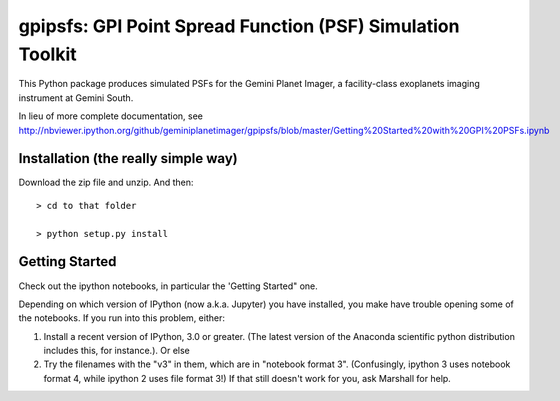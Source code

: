 gpipsfs: GPI Point Spread Function (PSF) Simulation Toolkit
================================================================

This Python package produces simulated PSFs for the Gemini Planet
Imager, a facility-class exoplanets imaging instrument at Gemini
South. 


In lieu of more complete documentation, see
http://nbviewer.ipython.org/github/geminiplanetimager/gpipsfs/blob/master/Getting%20Started%20with%20GPI%20PSFs.ipynb


Installation (the really simple way)
----------------------------------------

Download the zip file and unzip. And then::

    > cd to that folder

    > python setup.py install


Getting Started
------------------

Check out the ipython notebooks, in particular the 'Getting Started" one. 

Depending on which version of IPython (now a.k.a. Jupyter) you have installed, 
you make have trouble opening some of the notebooks. If you run into this problem, 
either: 

1. Install a recent version of IPython, 3.0 or greater. (The latest version of 
   the Anaconda scientific python distribution includes this, for instance.). Or else
2. Try the filenames with the "v3" in them, which are in "notebook format 3". 
   (Confusingly, ipython 3 uses notebook format 4, while ipython 2 uses file format 3!) 
   If that still doesn't work for you, ask Marshall for help.  

